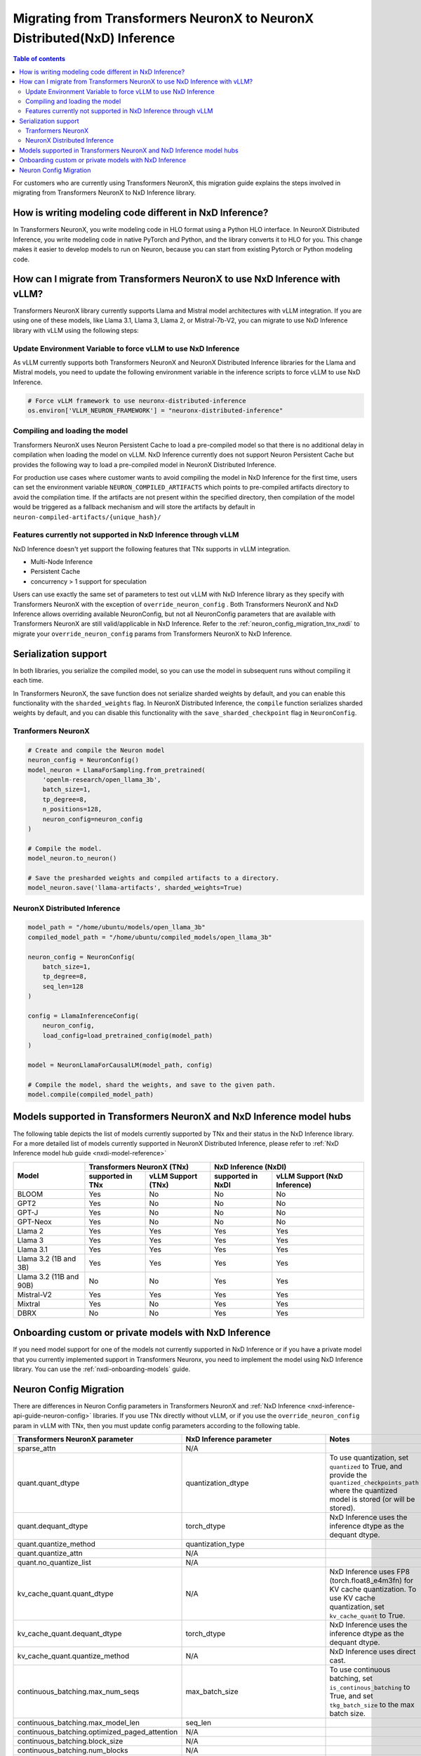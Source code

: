 .. _nxdi_migrate_from_tnx:


Migrating from Transformers NeuronX to  NeuronX Distributed(NxD) Inference
==========================================================================


.. contents:: Table of contents
   :local:
   :depth: 2


For customers who are currently using Transformers NeuronX, this migration guide explains the steps involved in
migrating from Transformers NeuronX to NxD Inference library.  


How is writing modeling code different in NxD Inference?
---------------------------------------------------------

In Transformers NeuronX, you write modeling code in HLO format using a Python HLO interface. In NeuronX Distributed Inference, you write modeling code in native PyTorch and Python, and the library converts it to HLO for you. 
This change makes it easier to develop models to run on Neuron, because you can start from existing Pytorch or Python modeling code.


How can I migrate from Transformers NeuronX to use NxD Inference with vLLM?
----------------------------------------------------------------------------

Transformers NeuronX library currently supports Llama and Mistral model architectures with vLLM integration. If you are using one of these models, like Llama 3.1, Llama 3, Llama 2, or Mistral-7b-V2, you can migrate to use NxD Inference library with vLLM using the following steps:


Update Environment Variable to force vLLM to use NxD Inference
^^^^^^^^^^^^^^^^^^^^^^^^^^^^^^^^^^^^^^^^^^^^^^^^^^^^^^^^^^^^^^
As vLLM currently supports both Transformers NeuronX and NeuronX Distributed Inference libraries for the Llama and Mistral models, you need to update the following environment variable in the inference scripts to force vLLM to use NxD Inference.

.. code:: 

    # Force vLLM framework to use neuronx-distributed-inference
    os.environ['VLLM_NEURON_FRAMEWORK'] = "neuronx-distributed-inference"


Compiling and loading the model
^^^^^^^^^^^^^^^^^^^^^^^^^^^^^^^^

Transformers NeuronX uses Neuron Persistent Cache to load a pre-compiled model so that there is no additional delay in compilation when loading the model on vLLM.  NxD Inference currently does not support Neuron Persistent Cache but provides the following way to load a pre-compiled model in NeuronX Distributed Inference.

For production use cases where customer wants to avoid compiling the model in NxD Inference for the first time, users can set the environment variable ``NEURON_COMPILED_ARTIFACTS`` which points to pre-compiled artifacts directory to avoid the compilation time. If the artifacts are not present within the specified directory, then compilation of the model would be triggered as a fallback mechanism and will store the artifacts by default in ``neuron-compiled-artifacts/{unique_hash}/``


Features currently not supported in NxD Inference through vLLM
^^^^^^^^^^^^^^^^^^^^^^^^^^^^^^^^^^^^^^^^^^^^^^^^^^^^^^^^^^^^^^

NxD Inference doesn't yet support the following features that TNx supports in vLLM integration.

* Multi-Node Inference
* Persistent Cache
* concurrency > 1 support for speculation

Users can use exactly the same set of parameters to test out vLLM with NxD Inference library as they specify with Transformers NeuronX with the exception of ``override_neuron_config`` . Both Transformers NeuronX and NxD Inference allows overriding available NeuronConfig, but not all NeuronConfig parameters that are available with Transformers NeuronX are still valid/applicable in NxD Inference. Refer to the :ref:`neuron_config_migration_tnx_nxdi` to migrate your ``override_neuron_config`` params from Transformers NeuronX to NxD Inference.

Serialization support
----------------------

In both libraries, you serialize the compiled model, so you can use the model in subsequent runs without compiling it each time.

In Transformers NeuronX, the save function does not serialize sharded weights by default, and you can enable this functionality with the ``sharded_weights`` flag. In NeuronX Distributed Inference, the ``compile`` function serializes sharded weights by default, and you can disable this functionality with the ``save_sharded_checkpoint`` flag in ``NeuronConfig``.

Tranformers NeuronX
^^^^^^^^^^^^^^^^^^^

.. code::

    # Create and compile the Neuron model
    neuron_config = NeuronConfig()
    model_neuron = LlamaForSampling.from_pretrained(
        'openlm-research/open_llama_3b',
        batch_size=1,
        tp_degree=8,
        n_positions=128,
        neuron_config=neuron_config
    )

    # Compile the model.
    model_neuron.to_neuron()

    # Save the presharded weights and compiled artifacts to a directory.
    model_neuron.save('llama-artifacts', sharded_weights=True)

NeuronX Distributed Inference
^^^^^^^^^^^^^^^^^^^^^^^^^^^^^^
.. code::
    
    model_path = "/home/ubuntu/models/open_llama_3b"
    compiled_model_path = "/home/ubuntu/compiled_models/open_llama_3b"

    neuron_config = NeuronConfig(
        batch_size=1,
        tp_degree=8,
        seq_len=128
    )

    config = LlamaInferenceConfig(
        neuron_config,
        load_config=load_pretrained_config(model_path)
    )

    model = NeuronLlamaForCausalLM(model_path, config)

    # Compile the model, shard the weights, and save to the given path.
    model.compile(compiled_model_path)

Models supported in Transformers NeuronX and NxD Inference model hubs
----------------------------------------------------------------------

The following table depicts the list of models currently supported by TNx and their status in the NxD Inference library. For a more detailed list of models currently supported in NeuronX Distributed Inference, please refer to :ref:`NxD Inference model hub guide <nxdi-model-reference>`



+----------------------------+--------------------+---------------------+------------------+--------------------------------+
| Model                      | Transformers NeuronX (TNx)               | NxD Inference (NxDI)                              |
+                            +--------------------+---------------------+------------------+--------------------------------+
|                            | supported in TNx   | vLLM Support (TNx)  | supported in NxDI| vLLM Support (NxD Inference)   |
+============================+====================+=====================+==================+================================+
| BLOOM                      | Yes                | No                  | No               | No                             |
+----------------------------+--------------------+---------------------+------------------+--------------------------------+
| GPT2                       | Yes                | No                  | No               | No                             |
+----------------------------+--------------------+---------------------+------------------+--------------------------------+
| GPT-J                      | Yes                | No                  | No               | No                             |
+----------------------------+--------------------+---------------------+------------------+--------------------------------+
| GPT-Neox                   | Yes                | No                  | No               | No                             |
+----------------------------+--------------------+---------------------+------------------+--------------------------------+
| Llama 2                    | Yes                | Yes                 | Yes              | Yes                            |
+----------------------------+--------------------+---------------------+------------------+--------------------------------+
| Llama 3                    | Yes                | Yes                 | Yes              | Yes                            |
+----------------------------+--------------------+---------------------+------------------+--------------------------------+
| Llama 3.1                  | Yes                | Yes                 | Yes              | Yes                            |
+----------------------------+--------------------+---------------------+------------------+--------------------------------+
| Llama 3.2 (1B and 3B)      | Yes                | Yes                 | Yes              | Yes                            |
+----------------------------+--------------------+---------------------+------------------+--------------------------------+
| Llama 3.2 (11B and 90B)    | No                 | No                  | Yes              | Yes                            |
+----------------------------+--------------------+---------------------+------------------+--------------------------------+
| Mistral-V2                 | Yes                | Yes                 | Yes              | Yes                            |
+----------------------------+--------------------+---------------------+------------------+--------------------------------+
| Mixtral                    | Yes                | No                  | Yes              | Yes                            |
+----------------------------+--------------------+---------------------+------------------+--------------------------------+
| DBRX                       | No                 | No                  | Yes              | Yes                            |
+----------------------------+--------------------+---------------------+------------------+--------------------------------+




Onboarding custom or private models with NxD Inference
-------------------------------------------------------

If you need model support for one of the models not currently supported in NxD Inference or if you have a private model that you currently implemented support in Transformers Neuronx,
you need to implement the model using NxD Inference library.  You can use the :ref:`nxdi-onboarding-models` guide.

.. _neuron_config_migration_tnx_nxdi:

Neuron Config Migration
-----------------------

There are differences in Neuron Config parameters in Transformers NeuronX and :ref:`NxD Inference <nxd-inference-api-guide-neuron-config>` libraries.  
If you use TNx directly without vLLM, or if you use the ``override_neuron_config`` param in vLLM with TNx, then you must update config parameters according to the following table.


.. list-table::
   :header-rows: 1
   :widths: 30 30 40

   * - Transformers NeuronX parameter
     - NxD Inference parameter
     - Notes
   * - sparse_attn
     - N/A
     - 
   * - quant.quant_dtype
     - quantization_dtype
     - To use quantization, set ``quantized`` to True, and provide the ``quantized_checkpoints_path`` where the quantized model is stored (or will be stored).
   * - quant.dequant_dtype
     - torch_dtype
     - NxD Inference uses the inference dtype as the dequant dtype.
   * - quant.quantize_method
     - quantization_type
     - 
   * - quant.quantize_attn
     - N/A
     - 
   * - quant.no_quantize_list
     - N/A
     - 
   * - kv_cache_quant.quant_dtype
     - N/A
     - NxD Inference uses FP8 (torch.float8_e4m3fn) for KV cache quantization. To use KV cache quantization, set ``kv_cache_quant`` to True.
   * - kv_cache_quant.dequant_dtype
     - torch_dtype
     - NxD Inference uses the inference dtype as the dequant dtype.
   * - kv_cache_quant.quantize_method
     - N/A
     - NxD Inference uses direct cast.
   * - continuous_batching.max_num_seqs
     - max_batch_size
     - To use continuous batching, set ``is_continous_batching`` to True, and set ``tkg_batch_size`` to the max batch size.
   * - continuous_batching.max_model_len
     - seq_len
     - 
   * - continuous_batching.optimized_paged_attention
     - N/A
     - 
   * - continuous_batching.block_size
     - N/A
     - 
   * - continuous_batching.num_blocks
     - N/A
     - 
   * - attention_layout
     - N/A
     - NxD Inference uses BHSD layout.
   * - collectives_layout
     - N/A
     - NxD Inference uses BHSD layout.
   * - cache_layout
     - N/A
     - NxD Inference uses BHSD layout.
   * - padding_side
     - padding_side
     - NxD Inference defaults to padding on the right side.
   * - group_query_attention
     - N/A
     - 
   * - sequence_parallel_norm
     - sequence_parallel_enabled
     - 
   * - sequence_parallel_norm_threshold
     - N/A
     - 
   * - bf16_rms_norm
     - N/A
     - NxD Inference upcasts RMS norm inputs to fp32.
   * - on_device_embedding
     - N/A
     - 
   * - on_device_generation
     - on_device_sampling_config
     - 
   * - on_device_generation.max_length
     - seq_len
     - NxD Inference uses the model's sequence length.
   * - on_device_generation.do_sample
     - on_device_sampling_config.do_sample
     - 
   * - on_device_generation.top_k
     - on_device_sampling_config.top_k
     - NxD Inference supports top_k through dynamic sampling. Pass the top_k values to the model inputs.
   * - on_device_generation.top_p
     - N/A
     - NxD Inference supports top_p through dynamic sampling. Pass the top_p values to the model inputs.
   * - on_device_generation.temperature
     - N/A
     - NxD Inference supports temperature through dynamic sampling. Pass the temperature values to the model inputs.
   * - on_device_generation.top_p_min_tokens
     - N/A
     - NxD Inference defaults to a minimum of 1 token.
   * - on_device_generation.global_top_k
     - on_device_sampling_config.global_topk
     - 
   * - on_device_generation.eos_token_id
     - N/A
     - NxD Inference sampling treats EOS like any other token.
   * - on_device_generation.dynamic
     - on_device_sampling_config.dynamic
     - 
   * - on_device_generation.deterministic
     - on_device_sampling_config.deterministic
     - 
   * - on_device_generation.per_batch_line
     - N/A
     - 
   * - all_reduce_dtype
     - rpl_reduce_dtype
     - NxD Inference applies this dtype to only the all_reduce in attention's ``o_proj`` layer.
   * - cast_logits_dtype
     - N/A
     - 
   * - fuse_qkv
     - fused_qkv
     - 
   * - qkv_tiling
     - N/A
     - 
   * - weight_tiling
     - N/A
     - 
   * - mlp_in_weight_tiling_permute_order
     - N/A
     - 
   * - mlp_out_weight_tiling_permute_order
     - N/A
     - 
   * - mlp_out_weight_transpose
     - N/A
     - 
   * - log_softmax_scores
     - N/A
     - 
   * - shard_over_sequence
     - flash_decoding_enabled
     - 
   * - duplicate_q_weight_sos
     - N/A
     - 
   * - output_all_logits
     - N/A
     - 
   * - fused_rmsnorm_qkv
     - qkv_kernel_enabled
     - 
   * - fused_rmsnorm_mlp
     - mlp_kernel_enabled
     - 
   * - attn_output_transposed
     - N/A
     - 
   * - compilation_worker_count
     - N/A
     - 
